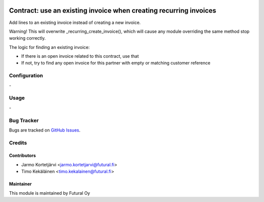.. image:: https://img.shields.io/badge/licence-AGPL--3-blue.svg
   :target: http://www.gnu.org/licenses/agpl-3.0-standalone.html
   :alt: License: AGPL-3

==================================================================
Contract: use an existing invoice when creating recurring invoices
==================================================================

Add lines to an existing invoice instead of creating a new invoice.

Warning! This will overwrite _recurring_create_invoice(), which will cause any module overriding the same
method stop working correctly.

The logic for finding an existing invoice:

- If there is an open invoice related to this contract, use that
- If not, try to find any open invoice for this partner with empty or matching customer reference


Configuration
=============
\-

Usage
=====
\-

Bug Tracker
===========
Bugs are tracked on `GitHub Issues
<https://github.com/tawasta/contract/issues>`_.

Credits
=======

Contributors
------------

* Jarmo Kortetjärvi <jarmo.kortetjarvi@futural.fi>
* Timo Kekäläinen <timo.kekalainen@futural.fi>

Maintainer
----------

.. image:: https://futural.fi/templates/tawastrap/images/logo.png
   :alt: Futural Oy
   :target: https://futural.fi/

This module is maintained by Futural Oy
